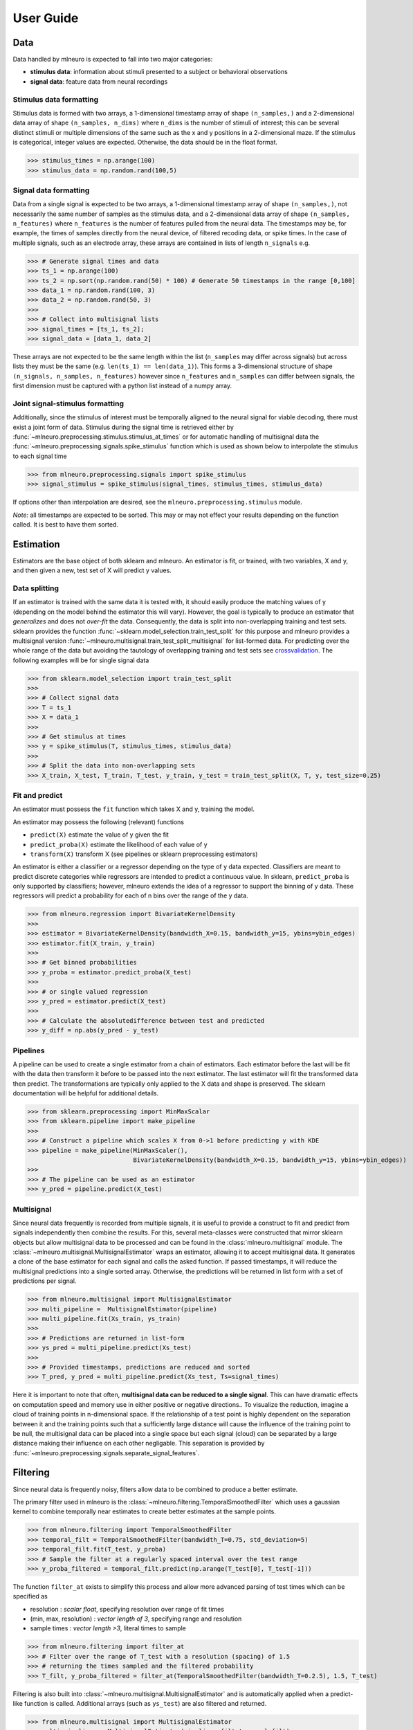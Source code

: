 .. _user_guide:

===========
User Guide
===========


Data 
----

Data handled by mlneuro is expected to fall into two major categories:

- **stimulus data**: information about stimuli presented to a subject or behavioral observations

- **signal data**: feature data from neural recordings

Stimulus data formatting
^^^^^^^^^^^^^^^^^^^^^^^^

Stimulus data is formed with two arrays, a 1-dimensional timestamp array of shape ``(n_samples,)`` and a 2-dimensional data array of shape ``(n_samples, n_dims)`` where ``n_dims`` is the number of stimuli of interest; this can be several distinct stimuli or multiple dimensions of the same such as the x and y positions in a 2-dimensional maze. If the stimulus is categorical, integer values are expected. Otherwise, the data should be in the float format.


>>> stimulus_times = np.arange(100)
>>> stimulus_data = np.random.rand(100,5)


Signal data formatting
^^^^^^^^^^^^^^^^^^^^^^^

Data from a single signal is expected to be two arrays, a 1-dimensional timestamp array of shape ``(n_samples,)``, not necessarily the same number of samples as the stimulus data, and a 2-dimensional data array of shape ``(n_samples, n_features)`` where ``n_features`` is the number of features pulled from the neural data. The timestamps may be, for example, the times of samples directly from the neural device, of filtered recoding data, or spike times. In the case of multiple signals, such as an electrode array, these arrays are contained in lists of length ``n_signals``  e.g. 

>>> # Generate signal times and data
>>> ts_1 = np.arange(100)
>>> ts_2 = np.sort(np.random.rand(50) * 100) # Generate 50 timestamps in the range [0,100]
>>> data_1 = np.random.rand(100, 3)
>>> data_2 = np.random.rand(50, 3)
>>>
>>> # Collect into multisignal lists
>>> signal_times = [ts_1, ts_2]; 
>>> signal_data = [data_1, data_2]

These arrays are not expected to be the same length within the list (``n_samples`` may differ across signals) but across lists they must be the same (e.g. ``len(ts_1) == len(data_1)``). This forms a 3-dimensional structure of shape ``(n_signals, n_samples, n_features)`` however since ``n_features`` and ``n_samples`` can differ between signals, the first dimension must be captured with a python list instead of a numpy array.

Joint signal-stimulus formatting
^^^^^^^^^^^^^^^^^^^^^^^^^^^^^^^^

Additionally, since the stimulus of interest must be temporally aligned to the neural signal for viable decoding, there must exist a joint form of data. Stimulus during the signal time is retrieved either by :func:`~mlneuro.preprocessing.stimulus.stimulus_at_times` or for automatic handling of multisignal data the :func:`~mlneuro.preprocessing.signals.spike_stimulus` function which is used as shown below to interpolate the stimulus to each signal time

>>> from mlneuro.preprocessing.signals import spike_stimulus
>>> signal_stimulus = spike_stimulus(signal_times, stimulus_times, stimulus_data)

If options other than interpolation are desired, see the ``mlneuro.preprocessing.stimulus`` module.

*Note:* all timestamps are expected to be sorted. This may or may not effect your results depending on the function called. It is best to have them sorted.

Estimation
----------

Estimators are the base object of both sklearn and mlneuro. An estimator is fit, or trained, with two variables, X and y, and then given a new, test set of X will predict y values.


Data splitting
^^^^^^^^^^^^^^

If an estimator is trained with the same data it is tested with, it should easily produce the matching values of y (depending on the model behind the estimator this will vary). However, the goal is typically to produce an estimator that *generalizes* and does not *over-fit* the data. Consequently, the data is split into non-overlapping training and test sets. sklearn provides the function :func:`~sklearn.model_selection.train_test_split` for this purpose and mlneuro provides a multisignal version :func:`~mlneuro.multisignal.train_test_split_multisignal` for list-formed data. For predicting over the whole range of the data but avoiding the tautology of overlapping training and test sets see crossvalidation_. The following examples will be for single signal data

>>> from sklearn.model_selection import train_test_split
>>>
>>> # Collect signal data
>>> T = ts_1
>>> X = data_1
>>>
>>> # Get stimulus at times
>>> y = spike_stimulus(T, stimulus_times, stimulus_data)
>>> 
>>> # Split the data into non-overlapping sets
>>> X_train, X_test, T_train, T_test, y_train, y_test = train_test_split(X, T, y, test_size=0.25)


Fit and predict
^^^^^^^^^^^^^^^

An estimator must possess the ``fit`` function which takes X and y, training the model.

An estimator may possess the following (relevant) functions

- ``predict(X)`` estimate the value of y given the fit
- ``predict_proba(X)`` estimate the likelihood of each value of y
- ``transform(X)`` transform X (see pipelines or sklearn preprocessing estimators)

An estimator is either a classifier or a regressor depending on the type of y data expected. Classifiers are meant to predict discrete categories while regressors are intended to predict a continuous value. In sklearn, ``predict_proba`` is only supported by classifiers; however, mlneuro extends the idea of a regressor to support the binning of y data. These regressors will predict a probability for each of n bins over the range of the y data.

>>> from mlneuro.regression import BivariateKernelDensity
>>>
>>> estimator = BivariateKernelDensity(bandwidth_X=0.15, bandwidth_y=15, ybins=ybin_edges)
>>> estimator.fit(X_train, y_train)
>>>
>>> # Get binned probabilities
>>> y_proba = estimator.predict_proba(X_test)
>>>
>>> # or single valued regression
>>> y_pred = estimator.predict(X_test)
>>>
>>> # Calculate the absolutedifference between test and predicted
>>> y_diff = np.abs(y_pred - y_test)

Pipelines
^^^^^^^^^

A pipeline can be used to create a single estimator from a chain of estimators. Each estimator before the last will be fit with the data then transform it before to be passed into the next estimator. The last estimator will fit the transformed data then predict. The transformations are typically only applied to the X data and shape is preserved. The sklearn documentation will be helpful for additional details.

>>> from sklearn.preprocessing import MinMaxScalar
>>> from sklearn.pipeline import make_pipeline
>>> 
>>> # Construct a pipeline which scales X from 0->1 before predicting y with KDE
>>> pipeline = make_pipeline(MinMaxScaler(),
                             BivariateKernelDensity(bandwidth_X=0.15, bandwidth_y=15, ybins=ybin_edges))
>>>
>>> # The pipeline can be used as an estimator
>>> y_pred = pipeline.predict(X_test)


Multisignal
^^^^^^^^^^^

Since neural data frequently is recorded from multiple signals, it is useful to provide a construct to fit and predict from signals independently then combine the results. For this, several meta-classes were constructed that mirror sklearn objects but allow multisignal data to be processed and can be found in the :class:`mlneuro.multisignal` module. The :class:`~mlneuro.multisignal.MultisignalEstimator` wraps an estimator, allowing it to accept multisignal data. It generates a clone of the base estimator for each signal and calls the asked function. If passed timestamps, it will reduce the multisignal predictions into a single sorted array. Otherwise, the predictions will be returned in list form with a set of predictions per signal.

>>> from mlneuro.multisignal import MultisignalEstimator
>>> multi_pipeline =  MultisignalEstimator(pipeline)
>>> multi_pipeline.fit(Xs_train, ys_train)
>>>
>>> # Predictions are returned in list-form
>>> ys_pred = multi_pipeline.predict(Xs_test)
>>>
>>> # Provided timestamps, predictions are reduced and sorted
>>> T_pred, y_pred = multi_pipeline.predict(Xs_test, Ts=signal_times)

Here it is important to note that often, **multisignal data can be reduced to a single signal**. This can have dramatic effects on computation speed and memory use in either positive or negative directions.. To visualize the reduction, imagine a cloud of training points in n-dimensional space. If the relationship of a test point is highly dependent on the separation between it and the training points such that a sufficiently large distance will cause the influence of the training point to be null, the multisignal data can be placed into a single space but each signal (cloud) can be separated by a large distance making their influence on each other negligable. This separation is provided by :func:`~mlneuro.preprocessing.signals.separate_signal_features`.

Filtering
---------

Since neural data is frequently noisy, filters allow data to be combined to produce a better estimate. 

The primary filter used in mlneuro is the :class:`~mlneuro.filtering.TemporalSmoothedFilter` which uses a gaussian kernel to combine temporally near estimates to create better estimates at the sample points.

>>> from mlneuro.filtering import TemporalSmoothedFilter
>>> temporal_filt = TemporalSmoothedFilter(bandwidth_T=0.75, std_deviation=5)
>>> temporal_filt.fit(T_test, y_proba)
>>> # Sample the filter at a regularly spaced interval over the test range
>>> y_proba_filtered = temporal_filt.predict(np.arange(T_test[0], T_test[-1]))

The function ``filter_at`` exists to simplify this process and allow more advanced parsing of test times which can be specified as

- resolution : *scalar float*, specifying resolution over range of fit times
- (min, max, resolution) : *vector length of 3*, specifying range and resolution
- sample times : *vector length >3*, literal times to sample

>>> from mlneuro.filtering import filter_at
>>> # Filter over the range of T_test with a resolution (spacing) of 1.5
>>> # returning the times sampled and the filtered probability
>>> T_filt, y_proba_filtered = filter_at(TemporalSmoothedFilter(bandwidth_T=0.2.5), 1.5, T_test)

Filtering is also built into :class:`~mlneuro.multisignal.MultisignalEstimator` and is automatically applied when a predict-like function is called. Additional arrays (such as ``ys_test``) are also filtered and returned.

>>> from mlneuro.multisignal import MultisignalEstimator
>>> multi_pipeline =  MultisignalEstimator(pipeline, filt=temporal_filt)
>>> multi_pipeline.fit(Xs_train, ys_train)
>>> T_pred, (y_pred, y_test) = multi_pipeline.predict(Xs_test, ys_test, Ts=signal_times)

Crossvalidation
----------------

Frequently, rather than testing on a small subset of the data, predictions for the entire dataset are desired. However, overlapping training and test sets are still not desired. Cross-validation solves this by splitting the data into test and training sets multiple times and predicting a shifting test set to cover all the data. The most common cross-validation scheme is leave-one-out k-fold cross-validation which will split the data into k folds then use k-1 folds as training data and the remaining fold as the test data, shifting the test data (and training fold) forward k times until predictions have been made for all of the data. 

Functions
^^^^^^^^^

sklearn provides several functions for cross-validation:

- :func:`~sklearn.model_selection.cross_val_predict` : return predictions over the full range of a dataset
- :func:`~sklearn.model_selection.cross_val_score` : score the predictions of a dataset using a metric (scorer)

additionally, mlneuro provides:

- :func:`~mlneuro.crossvalidation.cross_val_predict` : same as sklearn's function but allows binned regression and pickling intermediate results
- :func:`~mlneuro.multisignal.cross_val_predict_multisignal` : similair to sklearn's function but for multisignal data

scoring cross-validation is not yet implemented in mlneuro.

Cross-validators
^^^^^^^^^^^^^^^^^

sklearn provides several classes that split the data for cross-validation. The two that must be mentioned are :class:`~sklearn.model_selection.KFold` and :class:`~sklearn.model_selection.StratifiedKFold` which function on regression and classification data respectively. K-fold refers to, as described above, splitting the data into k same-size sections. Stratified k-fold refers to the division of the data such that each class is evenly represented.

mlneuro provides additional cross-validators that wrap these base classes to provide additional functionality

- :class:`~mlneuro.crossvalidation.MaskedTrainingCV` : remove noise (via a boolean mask) from training sets but not the test set
- :class:`~mlneuro.crossvalidation.TrainOnSubsetCV` : limit the size of the training set to prevent large memory use or overfitting
- :class:`~mlneuro.multisignal.MultisignalSplit` : allow a cross-validator to function on multisignal data (required for ``cross_val_predict_multisignal``)

to simplify the selection of a cross-validator, :func:`~mlneuro.crossvalidation.generate_crossvalidator` automatically combines a selection of the above based on the data and specified arguments.

>>> """ from the kde_mixed_decoding example """
>>> cv = generate_crossvalidator(estimator, X, y, training_mask=y_train_mask, n_splits=N_FOLDS, limit_training_size=0.35)
>>> y_pred = cross_val_predict(estimator, X, y, cv=cv, n_jobs=1, method='predict_proba', pickle_predictions=True)


Parameter selection and tuning
------------------------------

Many estimators' performance can be greatly effected by parameter selection and, consequently, a search of viable parameters is highly recommended. sklearn provides :class:`~sklearn.model_selection.GridSearchCV` and :class:`~sklearn.model_selection.RandomizedSearchCV` which search a grid of parameters or random samples over a distribution respectively and calculate a cross-validated score for each parameter combination. Additionally, mlneuro provides :class:`~mlneuro.multisignal.GridSearchCVMultisignal` and :class:`~mlneuro.multisignal.RandomizedSearchCVMultisignal` which provide the same functionality for multisignal estimators. All of the mentioned classes wrap an estimator (or pipeline) to create a new grid-searching estimator. On fit, the best parameters are found and selected allowing prediction using the best scoring parameters.

Here is an excerpt of the grid search example over a single parameter

>>> # Construct a basic pipeline for one signal
>>> signal_pipeline = make_pipeline(
                          MinMaxScaler(),
                          BivariateKernelDensity(n_neighbors=-1, bandwidth_X=0.13, bandwidth_y=18, ybins=ybin_edges, 
                               tree_backend='auto' if GPU else 'ball', n_jobs=4))
>>> 
>>> # Convert the pipeline to support multiple signals
>>> estimator = MultisignalEstimator(signal_pipeline)
>>> 
>>> # Create a cross-validator object that
>>> #   Limits the training set to a subset of the full data
>>> #   Splits the data into K "folds"
>>> cv = generate_crossvalidator(estimator, Xs, ys, training_mask=y_train_masks, n_splits=N_FOLDS)
>>> 
>>> # Create a search grid, accessing the KDE parameter in the pipeline by sklearn conventions
>>> grid = [{'base_estimator__bivariatekerneldensity__bandwidth_X': np.linspace(0.01, 0.2, 5)}]
>>>
>>> # Construct two scorers that reduce the score of multisignal data to the mean across signals
>>> scoring = {'mse': MultisignalScorer(neg_mean_absolute_error_scorer, aggr_method='mean'), 
          'exp_var': MultisignalScorer(explained_variance_scorer, aggr_method='mean')}
>>>
>>> search = GridSearchCVMultisignal(estimator, scoring=scoring, cv=cv, param_grid=grid,
                                 return_train_score=True, refit=False)
>>> # Run the search on cross-validated folds
>>> search.fit(Xs, ys)
>>> results = search.cv_results_